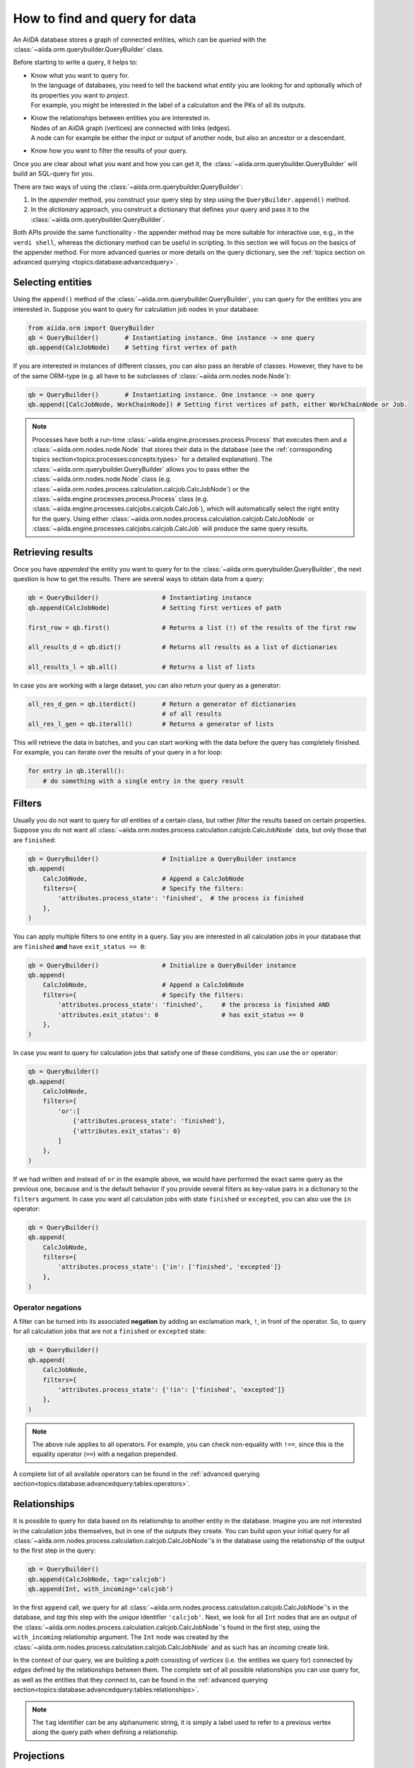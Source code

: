 .. _how-to:query:

*******************************
How to find and query for data
*******************************

An AiiDA database stores a graph of connected entities, which can be *queried* with the :class:`~aiida.orm.querybuilder.QueryBuilder` class.

Before starting to write a query, it helps to:

*   | Know what you want to query for.
    | In the language of databases, you need to tell the backend what *entity* you are looking for and optionally which of its properties you want to *project*.
    | For example, you might be interested in the label of a calculation and the PKs of all its outputs.
*   | Know the relationships between entities you are interested in.
    | Nodes of an AiiDA graph (vertices) are connected with links (edges).
    | A node can for example be either the input or output of another node, but also an ancestor or a descendant.
*   | Know how you want to filter the results of your query.

Once you are clear about what you want and how you can get it, the :class:`~aiida.orm.querybuilder.QueryBuilder` will build an SQL-query for you.

There are two ways of using the :class:`~aiida.orm.querybuilder.QueryBuilder`:

#.  In the *appender* method, you construct your query step by step using the ``QueryBuilder.append()`` method.
#.  In the *dictionary* approach, you construct a dictionary that defines your query and pass it to the :class:`~aiida.orm.querybuilder.QueryBuilder`.

Both APIs provide the same functionality - the appender method may be more suitable for interactive use, e.g., in the ``verdi shell``, whereas the dictionary method can be useful in scripting.
In this section we will focus on the basics of the appender method.
For more advanced queries or more details on the query dictionary, see the :ref:`topics section on advanced querying <topics:database:advancedquery>`.

.. _how-to:query:select:

Selecting entities
==================

Using the ``append()`` method of the :class:`~aiida.orm.querybuilder.QueryBuilder`, you can query for the entities you are interested in.
Suppose you want to query for calculation job nodes in your database:

.. code-block:: python

    from aiida.orm import QueryBuilder
    qb = QueryBuilder()       # Instantiating instance. One instance -> one query
    qb.append(CalcJobNode)    # Setting first vertex of path

If you are interested in instances of different classes, you can also pass an iterable of classes.
However, they have to be of the same ORM-type (e.g. all have to be subclasses of :class:`~aiida.orm.nodes.node.Node`):

.. code-block:: python

    qb = QueryBuilder()       # Instantiating instance. One instance -> one query
    qb.append([CalcJobNode, WorkChainNode]) # Setting first vertices of path, either WorkChainNode or Job.

.. note::

    Processes have both a run-time :class:`~aiida.engine.processes.process.Process` that executes them and a :class:`~aiida.orm.nodes.node.Node` that stores their data in the database (see the :ref:`corresponding topics section<topics:processes:concepts:types>` for a detailed explanation).
    The :class:`~aiida.orm.querybuilder.QueryBuilder` allows you to pass either the :class:`~aiida.orm.nodes.node.Node` class (e.g. :class:`~aiida.orm.nodes.process.calculation.calcjob.CalcJobNode`) or the :class:`~aiida.engine.processes.process.Process` class (e.g. :class:`~aiida.engine.processes.calcjobs.calcjob.CalcJob`), which will automatically select the right entity for the query.
    Using either :class:`~aiida.orm.nodes.process.calculation.calcjob.CalcJobNode` or :class:`~aiida.engine.processes.calcjobs.calcjob.CalcJob` will produce the same query results.

.. _how-to:query:results:

Retrieving results
==================

Once you have *appended* the entity you want to query for to the :class:`~aiida.orm.querybuilder.QueryBuilder`, the next question is how to get the results.
There are several ways to obtain data from a query:

.. code-block:: python

    qb = QueryBuilder()                 # Instantiating instance
    qb.append(CalcJobNode)              # Setting first vertices of path

    first_row = qb.first()              # Returns a list (!) of the results of the first row

    all_results_d = qb.dict()           # Returns all results as a list of dictionaries

    all_results_l = qb.all()            # Returns a list of lists

In case you are working with a large dataset, you can also return your query as a generator:

.. code-block:: python

    all_res_d_gen = qb.iterdict()       # Return a generator of dictionaries
                                        # of all results
    all_res_l_gen = qb.iterall()        # Returns a generator of lists

This will retrieve the data in batches, and you can start working with the data before the query has completely finished.
For example, you can iterate over the results of your query in a for loop:

.. code-block:: python

    for entry in qb.iterall():
        # do something with a single entry in the query result

.. _how-to:query:filters:

Filters
=======

Usually you do not want to query for *all* entities of a certain class, but rather *filter* the results based on certain properties.
Suppose you do not want all :class:`~aiida.orm.nodes.process.calculation.calcjob.CalcJobNode` data, but only those that are ``finished``:

.. code-block:: python

    qb = QueryBuilder()                 # Initialize a QueryBuilder instance
    qb.append(
        CalcJobNode,                    # Append a CalcJobNode
        filters={                       # Specify the filters:
            'attributes.process_state': 'finished',  # the process is finished
        },
    )

You can apply multiple filters to one entity in a query.
Say you are interested in all calculation jobs in your database that are ``finished`` **and** have ``exit_status == 0``:

.. code-block:: python

    qb = QueryBuilder()                 # Initialize a QueryBuilder instance
    qb.append(
        CalcJobNode,                    # Append a CalcJobNode
        filters={                       # Specify the filters:
            'attributes.process_state': 'finished',     # the process is finished AND
            'attributes.exit_status': 0                 # has exit_status == 0
        },
    )

In case you want to query for calculation jobs that satisfy one of these conditions, you can use the ``or`` operator:

.. code-block:: python

    qb = QueryBuilder()
    qb.append(
        CalcJobNode,
        filters={
            'or':[
                {'attributes.process_state': 'finished'},
                {'attributes.exit_status': 0}
            ]
        },
    )

If we had written ``and`` instead of ``or`` in the example above, we would have performed the exact same query as the previous one, because ``and`` is the default behavior if you provide several filters as key-value pairs in a dictionary to the ``filters`` argument.
In case you want all calculation jobs with state ``finished`` or ``excepted``, you can also use the ``in`` operator:

.. code-block:: python

    qb = QueryBuilder()
    qb.append(
        CalcJobNode,
        filters={
            'attributes.process_state': {'in': ['finished', 'excepted']}
        },
    )

.. _how-to:query:filters-operator-negations:

Operator negations
------------------

A filter can be turned into its associated **negation** by adding an exclamation mark, ``!``, in front of the operator.
So, to query for all calculation jobs that are not a ``finished`` or ``excepted`` state:

.. code-block:: python

    qb = QueryBuilder()
    qb.append(
        CalcJobNode,
        filters={
            'attributes.process_state': {'!in': ['finished', 'excepted']}
        },
    )

.. note::

    The above rule applies to all operators.
    For example, you can check non-equality with ``!==``, since this is the equality operator (``==``) with a negation prepended.

A complete list of all available operators can be found in the :ref:`advanced querying section<topics:database:advancedquery:tables:operators>`.

.. _how-to:query:relationships:

Relationships
=============

It is possible to query for data based on its relationship to another entity in the database.
Imagine you are not interested in the calculation jobs themselves, but in one of the outputs they create.
You can build upon your initial query for all  :class:`~aiida.orm.nodes.process.calculation.calcjob.CalcJobNode`'s in the database using the relationship of the output to the first step in the query:

.. code-block::

    qb = QueryBuilder()
    qb.append(CalcJobNode, tag='calcjob')
    qb.append(Int, with_incoming='calcjob')

In the first ``append`` call, we query for all  :class:`~aiida.orm.nodes.process.calculation.calcjob.CalcJobNode`'s in the database, and *tag* this step with the *unique* identifier ``'calcjob'``.
Next, we look for all ``Int`` nodes that are an output of the  :class:`~aiida.orm.nodes.process.calculation.calcjob.CalcJobNode`'s found in the first step, using the ``with_incoming`` relationship argument.
The ``Int`` node was created by the  :class:`~aiida.orm.nodes.process.calculation.calcjob.CalcJobNode` and as such has an *incoming* create link.

In the context of our query, we are building a *path* consisting of *vertices* (i.e. the entities we query for) connected by *edges* defined by the relationships between them.
The complete set of all possible relationships you can use query for, as well as the entities that they connect to, can be found in the :ref:`advanced querying section<topics:database:advancedquery:tables:relationships>`.

.. note::

    The ``tag`` identifier can be any alphanumeric string, it is simply a label used to refer to a previous vertex along the query path when defining a relationship.

.. _how-to:query:projections:

Projections
===========

By default, the :class:`~aiida.orm.querybuilder.QueryBuilder` returns the instances of the entities corresponding to the final append to the query path.
For example:

.. code-block:: python

    qb = QueryBuilder()
    qb.append(CalcJobNode, tag='calcjob')
    qb.append(Int, with_incoming='calcjob')

The above code snippet will return all ``Int`` nodes that are outputs of any  :class:`~aiida.orm.nodes.process.calculation.calcjob.CalcJobNode`.
However, you can also *project* other entities in the path by adding ``project='*'`` to the corresponding ``append()`` call:

.. code-block:: python

    qb = QueryBuilder()
    qb.append(CalcJobNode, tag='calcjob', project='*')
    qb.append(Int, with_incoming='calcjob')

This will return all  :class:`~aiida.orm.nodes.process.calculation.calcjob.CalcJobNode`'s that have an ``Int`` output node.

However, in many cases we are not interested in the entities themselves, but rather their PK, UUID, *attributes* or some other piece of information stored by the entity.
This can be achieved by providing the corresponding *column* to the ``project`` keyword argument:

.. code-block:: python

    qb = QueryBuilder()
    qb.append(CalcJobNode, tag='calcjob')
    qb.append(Int, with_incoming='calcjob', project='id')

In the above example, executing the query returns all *PK's* of the ``Int`` nodes which are outputs of all  :class:`~aiida.orm.nodes.process.calculation.calcjob.CalcJobNode`'s in the database.
Moreover, you can project more than one piece of information for one vertex by providing a list:

.. code-block:: python

    qb = QueryBuilder()
    qb.append(CalcJobNode, tag='calcjob')
    qb.append(Int, with_incoming='calcjob', project=['id', 'attributes.value'])

For the query above, ``qb.all()`` will return a list of lists, for which each element corresponds to one entity and contains two items: the PK of the ``Int`` node and its value.
Finally, you can project information for multiple vertices along the query path:

.. code-block:: python

    qb = QueryBuilder()
    qb.append(CalcJobNode, tag='calcjob', project='*')
    qb.append(Int, with_incoming='calcjob', project=['id', 'attributes.value'])

All projections must start with one of the *columns* of the entities in the database, or project the instances themselves using ``'*'``.
Examples of columns we have encountered so far are ``id``, ``uuid`` and ``attributes``.
If the column is a dictionary, you can expand the dictionary values using a dot notation, as we have done in the previous example to obtain the ``attributes.value``.
This can be used to project the values of nested dictionaries as well.

.. note::

    Be aware that for consistency, ``QueryBuilder.all()`` / ``iterall()`` always returns a list of lists, even if you only project one property of a single entity.
    Use ``QueryBuilder.all(flat=True)`` to return the query result as a flat list in this case.

As mentioned in the beginning, this section provides only a brief introduction to the :class:`~aiida.orm.querybuilder.QueryBuilder`'s basic functionality.
To learn about more advanced queries, please see :ref:`the corresponding topics section<topics:database:advancedquery>`.



.. _how-to:query:shortcuts:

Shortcuts
=========

The :class:`~aiida.orm.querybuilder.QueryBuilder` is the generic way of querying for data in AiiDA.
For certain common queries, shortcuts have been added to the AiiDA python API to save you a couple of lines of code.

.. _how-to:query:shortcuts:incoming-outgoing:

Incoming and outgoing links
----------------------------

The provenance graph in AiiDA is a :ref:`directed graph <topics:provenance:concepts>`.
The vertices of the graph are the *nodes*, and the edges that connect them are called *links*.
Since the graph is directed, any node can have *incoming* and *outgoing* links that connect it to neighboring nodes.

To discover the neighbors of a given node, you can use the methods :meth:`~aiida.orm.nodes.links.NodeLinks.get_incoming` and :meth:`~aiida.orm.nodes.links.NodeLinks.get_outgoing`.
They have the exact same interface but will return the neighbors connected to the current node with a link coming into it or with links going out of it, respectively.
For example, for a given ``node``, to inspect all the neighboring nodes from which a link is incoming to the ``node``:

.. code-block:: python

    node.get_incoming()

This will return an instance of the :class:`~aiida.orm.utils.links.LinkManager`.
From that manager, you can request the results in a specific format.
If you are only interested in the neighboring nodes themselves, you can call the :class:`~aiida.orm.utils.links.LinkManager.all_nodes` method:

.. code-block:: python

    node.get_incoming().all_nodes()

This will return a list of :class:`~aiida.orm.nodes.node.Node` instances that correspond to the nodes that are neighbors of ``node``, where the link is going towards ``node``.
Calling the :meth:`~aiida.orm.utils.links.LinkManager.all` method of the manager instead will return a list of :class:`~aiida.orm.utils.links.LinkTriple` named tuples.
These tuples contain, in addition to the neighboring node, also the link label and the link type with which they are connected to the origin ``node``.
For example, to list all the neighbors of a node from which a link is incoming:

.. code-block:: python

    for link_triple in node.get_incoming().all():
        print(link_triple.node, link_triple.link_type, link_triple.link_label)

Note that the :class:`~aiida.orm.utils.links.LinkManager` provides many convenience methods to get information from the neigboring nodes, such as :meth:`~aiida.orm.utils.links.LinkManager.all_link_labels` if you only need the list of link labels.

The :meth:`~aiida.orm.nodes.links.NodeLinks.get_incoming` and :meth:`~aiida.orm.nodes.links.NodeLinks.get_outgoing` methods accept various arguments that allow one to filter what neighboring nodes should be matched:

* ``node_class``: accepts a subclass of :class:`~aiida.orm.nodes.node.Node`, only neighboring nodes with a class that matches this will be returned
* ``link_type``: accepts a value of :class:`~aiida.common.links.LinkType`, only neighboring nodes that are linked with this link type will be returned
* ``link_label_filter``: accepts a string  expression (with optional wildcards using the syntax of SQL ``LIKE`` patterns, see below), only neighboring nodes that are linked with a link label that matches the pattern will be returned

As an example:

.. code-block:: python

    node.get_incoming(node_class=Data, link_type=LinkType.INPUT_CALC, link_label_filter='output%node_').all_nodes()

will return only neighboring data nodes that are linked to the ``node`` with a link of type ``LinkType.INPUT_CALC`` and where the link label matches the pattern ``'output%node_'``.
Reminder on the syntax of SQL `LIKE` patterns: the ``%`` character matches any string of zero or more characters, while the ``_`` character matches exactly one character.
These two special characters can be escaped by prepending them with a backslash (note that when putting a backslash in a Python string you have to escape the backslash itself, so you will need two backslashes: e.g., to match exactly a link label ``a_b`` you need to pass ``link_label_filter='a\\_b'``).


.. _how-to:query:shortcuts:inputs-outputs:

Inputs and outputs of processes
-------------------------------

The :meth:`~aiida.orm.nodes.links.NodeLinks.get_incoming` and :meth:`~aiida.orm.nodes.links.NodeLinks.get_outgoing` methods, described in the :ref:`previous section <how-to:query:shortcuts:incoming-outgoing>`, can be used to access all neighbors from a certain node and provide advanced filtering options.
However, often one doesn't need this expressivity and simply wants to retrieve all neighboring nodes with a syntax that is as succint as possible.
A prime example is to retrieve the *inputs* or *outputs* of :ref:`a process <topics:processes:concepts>`.
Instead of using :meth:`~aiida.orm.nodes.links.NodeLinks.get_incoming` and :meth:`~aiida.orm.nodes.links.NodeLinks.get_outgoing`, to get the inputs and outputs of a ``process_node`` one can do:

.. code-block:: python

    inputs = process_node.inputs
    outputs = process_node.outputs

These properties do not return the actual inputs and outputs directly, but instead return an instance of :class:`~aiida.orm.utils.managers.NodeLinksManager`.
The reason is because through the manager, the inputs or outputs are accessible through their link label (that, for inputs and outputs of processes, is unique) and can be tab-completed.
For example, if the ``process_node`` has an output with the label ``result``, it can be retrieved as:

.. code-block:: python

    process_node.outputs.result

The inputs or outputs can also be accessed through key dereferencing:

.. code-block:: python

    process_node.outputs['result']

If there is no neighboring output with the given link label, a :class:`~aiida.common.exceptions.NotExistentAttributeError` or :class:`~aiida.common.exceptions.NotExistentKeyError` will be raised, respectively.

.. note::

    The ``inputs`` and ``outputs`` properties are only defined for :class:`~aiida.orm.nodes.process.process.ProcessNode`'s.
    This means that you cannot *chain* these calls, because an input or output of a process node is guaranteed to be a :class:`~aiida.orm.Data` node, which does not have inputs or outputs.


.. _how-to:query:shortcuts:creator-caller-called:

Creator, caller and called
--------------------------

Similar to the ``inputs`` and ``outputs`` properties of process nodes, there are some more properties that make exploring the provenance graph easier:

* :meth:`~aiida.orm.nodes.process.process.ProcessNode.called`: defined for :class:`~aiida.orm.nodes.process.process.ProcessNode`'s and returns the list of process nodes called by this node.
  If this process node did not call any other processes, this property returns an empty list.
* :meth:`~aiida.orm.nodes.process.process.ProcessNode.caller`: defined for :class:`~aiida.orm.nodes.process.process.ProcessNode`'s and returns the process node that called this node.
  If this node was not called by a process, this property returns ``None``.
* :meth:`~aiida.orm.Data.creator`: defined for :class:`~aiida.orm.Data` nodes and returns the process node that created it.
  If the node was not created by a process, this property returns ``None``.

.. note::

    Using the ``creator`` and ``inputs`` properties, one can easily move *up* the provenance graph.
    For example, starting from some data node that represents the result of a long workflow, one can move up the provenance graph to find an initial input node of interest: ``result.creator.inputs.some_input.creator.inputs.initial_input``.

.. _how-to:query:shortcuts:calcjob-results:

Calculation job results
-----------------------

:class:`~aiida.orm.nodes.process.calculation.calcjob.CalcJobNode`'s provide the :meth:`~aiida.orm.nodes.process.calculation.calcjob.CalcJobNode.res` property, that can give easy access to the results of the calculation job.
The requirement is that the :class:`~aiida.engine.processes.calcjobs.calcjob.CalcJob` class that produced the node, defines a *default output node* in its spec.
This node should be a :class:`~aiida.orm.nodes.data.dict.Dict` output that will always be created.
An example is the :class:`~aiida.calculations.templatereplacer.TemplatereplacerCalculation` plugin, that has the ``output_parameters`` output that is specified as its default output node.

The :meth:`~aiida.orm.nodes.process.calculation.calcjob.CalcJobNode.res` property will give direct easy access to all the keys within this dictionary output.
For example, the following:

.. code-block:: python

    list(node.res)

will return a list of all the keys in the output node.
Individual keys can then be accessed through attribute dereferencing:

.. code-block:: python

    node.res.some_key

In an interactive shell, the available keys are also tab-completed.
If you type ``node.res.`` followed by the tab key twice, a list of the available keys is printed.

.. note::

    The :meth:`~aiida.orm.nodes.process.calculation.calcjob.CalcJobNode.res` property is really just a shortcut to quickly and easily access an attribute of the default output node of a calculation job.
    For example, if the default output node link label is ``output_parameters``, then ``node.res.some_key`` is exactly equivalent to ``node.outputs.output_parameters.dict.some_key``.
    That is to say, when using ``res``, one is accessing attributes of one of the output nodes, and not of the calculation job node itself.
